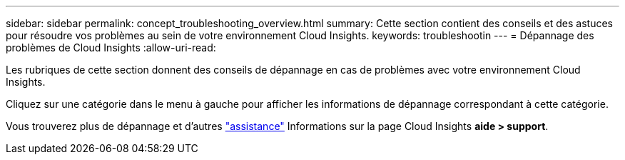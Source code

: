 ---
sidebar: sidebar 
permalink: concept_troubleshooting_overview.html 
summary: Cette section contient des conseils et des astuces pour résoudre vos problèmes au sein de votre environnement Cloud Insights. 
keywords: troubleshootin 
---
= Dépannage des problèmes de Cloud Insights
:allow-uri-read: 


[role="lead"]
Les rubriques de cette section donnent des conseils de dépannage en cas de problèmes avec votre environnement Cloud Insights.

Cliquez sur une catégorie dans le menu à gauche pour afficher les informations de dépannage correspondant à cette catégorie.

Vous trouverez plus de dépannage et d'autres link:concept_requesting_support.html["assistance"] Informations sur la page Cloud Insights *aide > support*.
